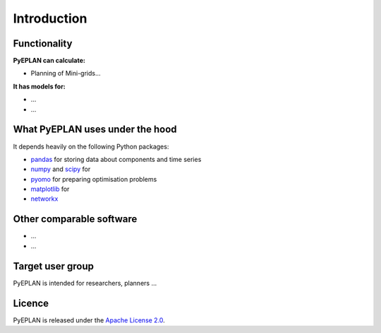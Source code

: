 ##########################################
 Introduction
##########################################

Functionality
=============

**PyEPLAN can calculate:**

* Planning of Mini-grids...

**It has models for:**

* ...
* ...

What PyEPLAN uses under the hood
================================

It depends heavily on the following Python packages:

* `pandas <http://pandas.pydata.org/>`_ for storing data about components and time series
* `numpy <http://www.numpy.org/>`_ and `scipy <http://scipy.org/>`_ for 
* `pyomo <http://www.pyomo.org/>`_ for preparing optimisation problems
* `matplotlib <https://matplotlib.org/>`_ for 
* `networkx <https://networkx.github.io/>`_ 


Other comparable software
=========================

* ...
* ...



Target user group
=================

PyEPLAN is intended for researchers, planners ...



Licence
=======

PyEPLAN is released under the `Apache License 2.0 <https://www.apache.org/licenses/LICENSE-2.0>`_.
